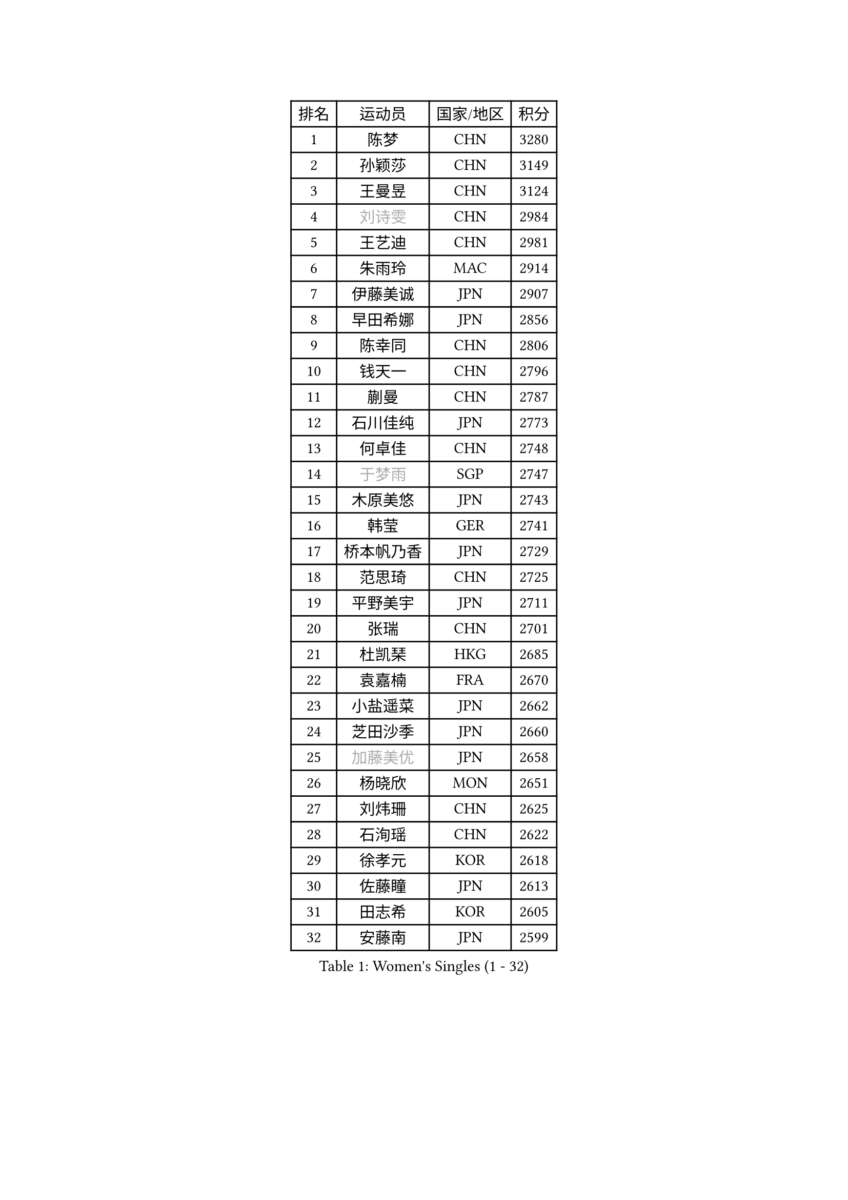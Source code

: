 
#set text(font: ("Courier New", "NSimSun"))
#figure(
  caption: "Women's Singles (1 - 32)",
    table(
      columns: 4,
      [排名], [运动员], [国家/地区], [积分],
      [1], [陈梦], [CHN], [3280],
      [2], [孙颖莎], [CHN], [3149],
      [3], [王曼昱], [CHN], [3124],
      [4], [#text(gray, "刘诗雯")], [CHN], [2984],
      [5], [王艺迪], [CHN], [2981],
      [6], [朱雨玲], [MAC], [2914],
      [7], [伊藤美诚], [JPN], [2907],
      [8], [早田希娜], [JPN], [2856],
      [9], [陈幸同], [CHN], [2806],
      [10], [钱天一], [CHN], [2796],
      [11], [蒯曼], [CHN], [2787],
      [12], [石川佳纯], [JPN], [2773],
      [13], [何卓佳], [CHN], [2748],
      [14], [#text(gray, "于梦雨")], [SGP], [2747],
      [15], [木原美悠], [JPN], [2743],
      [16], [韩莹], [GER], [2741],
      [17], [桥本帆乃香], [JPN], [2729],
      [18], [范思琦], [CHN], [2725],
      [19], [平野美宇], [JPN], [2711],
      [20], [张瑞], [CHN], [2701],
      [21], [杜凯琹], [HKG], [2685],
      [22], [袁嘉楠], [FRA], [2670],
      [23], [小盐遥菜], [JPN], [2662],
      [24], [芝田沙季], [JPN], [2660],
      [25], [#text(gray, "加藤美优")], [JPN], [2658],
      [26], [杨晓欣], [MON], [2651],
      [27], [刘炜珊], [CHN], [2625],
      [28], [石洵瑶], [CHN], [2622],
      [29], [徐孝元], [KOR], [2618],
      [30], [佐藤瞳], [JPN], [2613],
      [31], [田志希], [KOR], [2605],
      [32], [安藤南], [JPN], [2599],
    )
  )#pagebreak()

#set text(font: ("Courier New", "NSimSun"))
#figure(
  caption: "Women's Singles (33 - 64)",
    table(
      columns: 4,
      [排名], [运动员], [国家/地区], [积分],
      [33], [长崎美柚], [JPN], [2585],
      [34], [索菲亚 波尔卡诺娃], [AUT], [2580],
      [35], [申裕斌], [KOR], [2573],
      [36], [冯天薇], [SGP], [2562],
      [37], [单晓娜], [GER], [2543],
      [38], [张本美和], [JPN], [2541],
      [39], [玛妮卡 巴特拉], [IND], [2534],
      [40], [陈熠], [CHN], [2525],
      [41], [郭雨涵], [CHN], [2525],
      [42], [李皓晴], [HKG], [2521],
      [43], [刘佳], [AUT], [2517],
      [44], [大藤沙月], [JPN], [2513],
      [45], [阿德里安娜 迪亚兹], [PUR], [2504],
      [46], [金河英], [KOR], [2502],
      [47], [陈思羽], [TPE], [2502],
      [48], [梁夏银], [KOR], [2491],
      [49], [苏萨西尼 萨维塔布特], [THA], [2487],
      [50], [#text(gray, "ABRAAMIAN Elizabet")], [RUS], [2483],
      [51], [森樱], [JPN], [2478],
      [52], [笹尾明日香], [JPN], [2473],
      [53], [琳达 伯格斯特罗姆], [SWE], [2472],
      [54], [傅玉], [POR], [2469],
      [55], [齐菲], [CHN], [2469],
      [56], [倪夏莲], [LUX], [2461],
      [57], [#text(gray, "LIU Juan")], [CHN], [2460],
      [58], [曾尖], [SGP], [2460],
      [59], [伯纳黛特 斯佐科斯], [ROU], [2454],
      [60], [DE NUTTE Sarah], [LUX], [2454],
      [61], [吴洋晨], [CHN], [2452],
      [62], [郑怡静], [TPE], [2445],
      [63], [#text(gray, "李倩")], [CHN], [2443],
      [64], [张安], [USA], [2438],
    )
  )#pagebreak()

#set text(font: ("Courier New", "NSimSun"))
#figure(
  caption: "Women's Singles (65 - 96)",
    table(
      columns: 4,
      [排名], [运动员], [国家/地区], [积分],
      [65], [朱成竹], [HKG], [2430],
      [66], [妮娜 米特兰姆], [GER], [2421],
      [67], [李恩惠], [KOR], [2421],
      [68], [PESOTSKA Margaryta], [UKR], [2417],
      [69], [LIU Hsing-Yin], [TPE], [2415],
      [70], [王 艾米], [USA], [2407],
      [71], [王晓彤], [CHN], [2406],
      [72], [边宋京], [PRK], [2395],
      [73], [萨比亚 温特], [GER], [2391],
      [74], [李时温], [KOR], [2389],
      [75], [AKAE Kaho], [JPN], [2385],
      [76], [伊丽莎白 萨玛拉], [ROU], [2385],
      [77], [BALAZOVA Barbora], [SVK], [2380],
      [78], [YOON Hyobin], [KOR], [2377],
      [79], [#text(gray, "TAILAKOVA Mariia")], [RUS], [2373],
      [80], [高桥 布鲁娜], [BRA], [2371],
      [81], [BILENKO Tetyana], [UKR], [2368],
      [82], [崔孝珠], [KOR], [2366],
      [83], [#text(gray, "WU Yue")], [USA], [2365],
      [84], [#text(gray, "GRZYBOWSKA-FRANC Katarzyna")], [POL], [2364],
      [85], [PARK Joohyun], [KOR], [2362],
      [86], [SOO Wai Yam Minnie], [HKG], [2343],
      [87], [普利西卡 帕瓦德], [FRA], [2340],
      [88], [奥拉万 帕拉南], [THA], [2337],
      [89], [杨蕙菁], [CHN], [2337],
      [90], [KIM Byeolnim], [KOR], [2336],
      [91], [YOO Eunchong], [KOR], [2336],
      [92], [MATELOVA Hana], [CZE], [2331],
      [93], [#text(gray, "MIKHAILOVA Polina")], [RUS], [2329],
      [94], [刘杨子], [AUS], [2326],
      [95], [DIACONU Adina], [ROU], [2325],
      [96], [金琴英], [PRK], [2318],
    )
  )#pagebreak()

#set text(font: ("Courier New", "NSimSun"))
#figure(
  caption: "Women's Singles (97 - 128)",
    table(
      columns: 4,
      [排名], [运动员], [国家/地区], [积分],
      [97], [MANTZ Chantal], [GER], [2314],
      [98], [横井咲樱], [JPN], [2310],
      [99], [佩特丽莎 索尔佳], [GER], [2307],
      [100], [CIOBANU Irina], [ROU], [2306],
      [101], [HUANG Yi-Hua], [TPE], [2306],
      [102], [CHENG Hsien-Tzu], [TPE], [2303],
      [103], [张墨], [CAN], [2298],
      [104], [克里斯蒂娜 卡尔伯格], [SWE], [2297],
      [105], [李昱谆], [TPE], [2296],
      [106], [STEFANOVA Nikoleta], [ITA], [2295],
      [107], [邵杰妮], [POR], [2289],
      [108], [杨屹韵], [CHN], [2286],
      [109], [斯丽贾 阿库拉], [IND], [2286],
      [110], [安妮特 考夫曼], [GER], [2285],
      [111], [LAY Jian Fang], [AUS], [2282],
      [112], [出泽杏佳], [JPN], [2282],
      [113], [蒂娜 梅谢芙], [EGY], [2282],
      [114], [#text(gray, "MONTEIRO DODEAN Daniela")], [ROU], [2282],
      [115], [BLASKOVA Zdena], [CZE], [2281],
      [116], [NG Wing Nam], [HKG], [2281],
      [117], [KAMATH Archana Girish], [IND], [2280],
      [118], [ZAHARIA Elena], [ROU], [2275],
      [119], [SOLJA Amelie], [AUT], [2273],
      [120], [布里特 伊尔兰德], [NED], [2271],
      [121], [TODOROVIC Andrea], [SRB], [2270],
      [122], [#text(gray, "NOSKOVA Yana")], [RUS], [2268],
      [123], [SURJAN Sabina], [SRB], [2264],
      [124], [SUGASAWA Yukari], [JPN], [2264],
      [125], [金娜英], [KOR], [2261],
      [126], [DRAGOMAN Andreea], [ROU], [2259],
      [127], [SUNG Rachel], [USA], [2253],
      [128], [ZHANG Sofia-Xuan], [ESP], [2251],
    )
  )